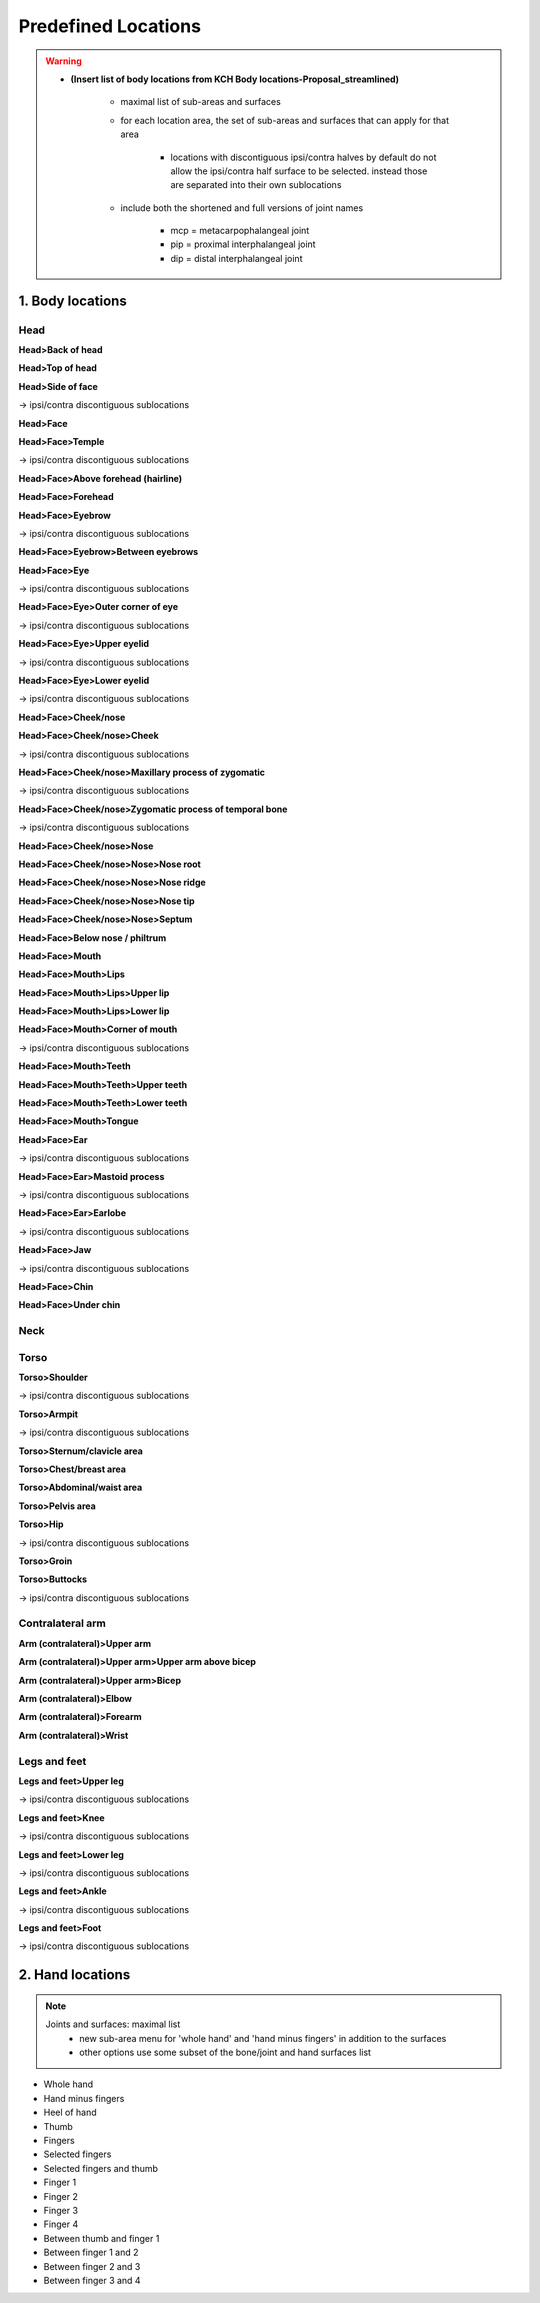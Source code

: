 .. todo::
    add blurb for discontiguous ipsi/contra selectable areas
    description for each area?
    placeholder for images
    allowable suboptions for each location

.. _predefined_locations:

********************
Predefined Locations
********************

.. warning::
    * **(Insert list of body locations from KCH Body locations-Proposal_streamlined)**
    
        * maximal list of sub-areas and surfaces
        * for each location area, the set of sub-areas and surfaces that can apply for that area
        
            * locations with discontiguous ipsi/contra halves by default do not allow the ipsi/contra half surface to be selected. instead those are separated into their own sublocations
        
        * include both the shortened and full versions of joint names
        
            * mcp = metacarpophalangeal joint
            * pip = proximal interphalangeal joint
            * dip = distal interphalangeal joint

.. _body_location_list:

1. Body locations
`````````````````

.. note:
    Sub-areas and surfaces: maximal list

.. _head_locations:

Head
====

**Head>Back of head**

**Head>Top of head**

**Head>Side of face**

→ ipsi/contra discontiguous sublocations

**Head>Face**

**Head>Face>Temple**

→ ipsi/contra discontiguous sublocations

**Head>Face>Above forehead (hairline)**

**Head>Face>Forehead**

**Head>Face>Eyebrow**

→ ipsi/contra discontiguous sublocations

**Head>Face>Eyebrow>Between eyebrows**

**Head>Face>Eye**

→ ipsi/contra discontiguous sublocations

**Head>Face>Eye>Outer corner of eye**

→ ipsi/contra discontiguous sublocations

**Head>Face>Eye>Upper eyelid**

→ ipsi/contra discontiguous sublocations

**Head>Face>Eye>Lower eyelid**

→ ipsi/contra discontiguous sublocations
            
**Head>Face>Cheek/nose**

**Head>Face>Cheek/nose>Cheek**

→ ipsi/contra discontiguous sublocations

**Head>Face>Cheek/nose>Maxillary process of zygomatic**

→ ipsi/contra discontiguous sublocations

**Head>Face>Cheek/nose>Zygomatic process of temporal bone**

→ ipsi/contra discontiguous sublocations

**Head>Face>Cheek/nose>Nose**

**Head>Face>Cheek/nose>Nose>Nose root**

**Head>Face>Cheek/nose>Nose>Nose ridge**

**Head>Face>Cheek/nose>Nose>Nose tip**

**Head>Face>Cheek/nose>Nose>Septum**

**Head>Face>Below nose / philtrum**

**Head>Face>Mouth**

**Head>Face>Mouth>Lips**

**Head>Face>Mouth>Lips>Upper lip**

**Head>Face>Mouth>Lips>Lower lip**

**Head>Face>Mouth>Corner of mouth**

→ ipsi/contra discontiguous sublocations

**Head>Face>Mouth>Teeth**

**Head>Face>Mouth>Teeth>Upper teeth**

**Head>Face>Mouth>Teeth>Lower teeth**

**Head>Face>Mouth>Tongue**

**Head>Face>Ear**

→ ipsi/contra discontiguous sublocations

**Head>Face>Ear>Mastoid process**

→ ipsi/contra discontiguous sublocations

**Head>Face>Ear>Earlobe**

→ ipsi/contra discontiguous sublocations

**Head>Face>Jaw**

→ ipsi/contra discontiguous sublocations

**Head>Face>Chin**

**Head>Face>Under chin**

.. _neck_location:

Neck
====

.. _torso_locations:

Torso
=====

**Torso>Shoulder**
    
→ ipsi/contra discontiguous sublocations
        
**Torso>Armpit**
    
→ ipsi/contra discontiguous sublocations

**Torso>Sternum/clavicle area**

**Torso>Chest/breast area**

**Torso>Abdominal/waist area**

**Torso>Pelvis area**

**Torso>Hip**
    
→ ipsi/contra discontiguous sublocations

**Torso>Groin**

**Torso>Buttocks**

→ ipsi/contra discontiguous sublocations

.. _arm_locations:

Contralateral arm
=================

**Arm (contralateral)>Upper arm**

**Arm (contralateral)>Upper arm>Upper arm above bicep**

**Arm (contralateral)>Upper arm>Bicep**

**Arm (contralateral)>Elbow**

**Arm (contralateral)>Forearm**

**Arm (contralateral)>Wrist**

.. _legs_feet_locations:

Legs and feet
=============

**Legs and feet>Upper leg**

→ ipsi/contra discontiguous sublocations

**Legs and feet>Knee**

→ ipsi/contra discontiguous sublocations

**Legs and feet>Lower leg**

→ ipsi/contra discontiguous sublocations

**Legs and feet>Ankle**

→ ipsi/contra discontiguous sublocations

**Legs and feet>Foot**

→ ipsi/contra discontiguous sublocations

.. _hand_location_list:

2. Hand locations
`````````````````

.. note::
    Joints and surfaces: maximal list
        - new sub-area menu for 'whole hand' and 'hand minus fingers' in addition to the surfaces
        - other options use some subset of the bone/joint and hand surfaces list

* Whole hand
* Hand minus fingers
* Heel of hand
* Thumb
* Fingers
* Selected fingers
* Selected fingers and thumb
* Finger 1
* Finger 2
* Finger 3
* Finger 4
* Between thumb and finger 1
* Between finger 1 and 2
* Between finger 2 and 3
* Between finger 3 and 4
